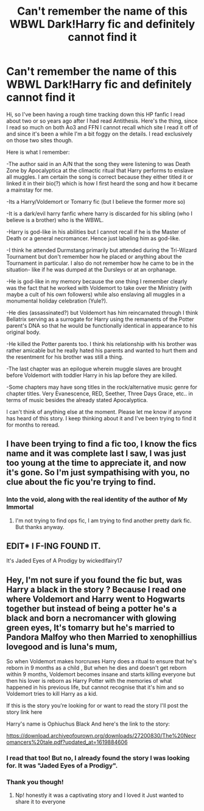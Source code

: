 #+TITLE: Can't remember the name of this WBWL Dark!Harry fic and definitely cannot find it

* Can't remember the name of this WBWL Dark!Harry fic and definitely cannot find it
:PROPERTIES:
:Author: CallMeChaotic
:Score: 4
:DateUnix: 1620057701.0
:DateShort: 2021-May-03
:FlairText: What's That Fic?
:END:
Hi, so I've been having a rough time tracking down this HP fanfic I read about two or so years ago after I had read Antithesis. Here's the thing, since I read so much on both Ao3 and FFN I cannot recall which site I read it off of and since it's been a while I'm a bit foggy on the details. I read exclusively on those two sites though.

Here is what I remember:

-The author said in an A/N that the song they were listening to was Death Zone by Apocalyptica at the climactic ritual that Harry performs to enslave all muggles. I am certain the song is correct because they either titled it or linked it in their bio(?) which is how I first heard the song and how it became a mainstay for me.

-Its a Harry/Voldemort or Tomarry fic (but I believe the former more so)

-It is a dark/evil harry fanfic where harry is discarded for his sibling (who I believe is a brother) who is the WBWL.

-Harry is god-like in his abilities but I cannot recall if he is the Master of Death or a general necromancer. Hence just labeling him as god-like.

-I think he attended Durmstang primarily but attended during the Tri-Wizard Tournament but don't remember how he placed or anything about the Tournament in particular. I also do not remember how he came to be in the situation- like if he was dumped at the Dursleys or at an orphanage.

-He is god-like in my memory because the one thing I remember clearly was the fact that he worked with Voldemort to take over the Ministry (with maybe a cult of his own followers) while also enslaving all muggles in a monumental holiday celebration (Yule?).

-He dies (assassinated?) but Voldemort has him reincarnated through I think Bellatrix serving as a surrogate for Harry using the remanents of the Potter parent's DNA so that he would be functionally identical in appearance to his original body.

-He killed the Potter parents too. I think his relationship with his brother was rather amicable but he really hated his parents and wanted to hurt them and the resentment for his brother was still a thing.

-The last chapter was an epilogue wherein muggle slaves are brought before Voldemort with toddler Harry in his lap before they are killed.

-Some chapters may have song titles in the rock/alternative music genre for chapter titles. Very Evanescence, RED, Seether, Three Days Grace, etc.. in terms of music besides the already stated Apocalyptica.

I can't think of anything else at the moment. Please let me know if anyone has heard of this story. I keep thinking about it and I've been trying to find it for months to reread.


** I have been trying to find a fic too, I know the fics name and it was complete last I saw, I was just too young at the time to appreciate it, and now it's gone. So I'm just sympathising with you, no clue about the fic you're trying to find.
:PROPERTIES:
:Author: NRNstephaniemorelli
:Score: 3
:DateUnix: 1620063339.0
:DateShort: 2021-May-03
:END:

*** Into the void, along with the real identity of the author of My Immortal
:PROPERTIES:
:Author: CallMeChaotic
:Score: 2
:DateUnix: 1620063410.0
:DateShort: 2021-May-03
:END:

**** I'm not trying to find ops fic, I am trying to find another pretty dark fic. But thanks anyway.
:PROPERTIES:
:Author: NRNstephaniemorelli
:Score: 1
:DateUnix: 1620063644.0
:DateShort: 2021-May-03
:END:


** EDIT* I F-ING FOUND IT.

It's Jaded Eyes of A Prodigy by wickedlfairy17
:PROPERTIES:
:Author: CallMeChaotic
:Score: 1
:DateUnix: 1620728918.0
:DateShort: 2021-May-11
:END:


** Hey, I'm not sure if you found the fic but, was Harry a black in the story ? Because I read one where Voldemort and Harry went to Hogwarts together but instead of being a potter he's a black and born a necromancer with glowing green eyes, It's tomarry but he's married to Pandora Malfoy who then Married to xenophillius lovegood and is luna's mum,

So when Voldemort makes horcruxes Harry does a ritual to ensure that he's reborn in 9 months as a child , But when he dies and doesn't get reborn within 9 months, Voldemort becomes insane and starts killing everyone but then his lover is reborn as Harry Potter with the memories of what happened in his previous life, but cannot recognise that it's him and so Voldemort tries to kill Harry as a kid.

If this is the story you're looking for or want to read the story I'll post the story link here

Harry's name is Ophiuchus Black And here's the link to the story:

[[https://download.archiveofourown.org/downloads/27200830/The%20Necromancers%20tale.pdf?updated_at=1619884606]]
:PROPERTIES:
:Author: Fandom_Queen_2005
:Score: 1
:DateUnix: 1622375590.0
:DateShort: 2021-May-30
:END:

*** I read that too! But no, I already found the story I was looking for. It was "Jaded Eyes of a Prodigy".
:PROPERTIES:
:Author: CallMeChaotic
:Score: 2
:DateUnix: 1622399563.0
:DateShort: 2021-May-30
:END:


*** Thank you though!
:PROPERTIES:
:Author: CallMeChaotic
:Score: 1
:DateUnix: 1622399579.0
:DateShort: 2021-May-30
:END:

**** Np! honestly it was a captivating story and I loved it Just wanted to share it to everyone
:PROPERTIES:
:Author: Fandom_Queen_2005
:Score: 2
:DateUnix: 1622402904.0
:DateShort: 2021-May-30
:END:

